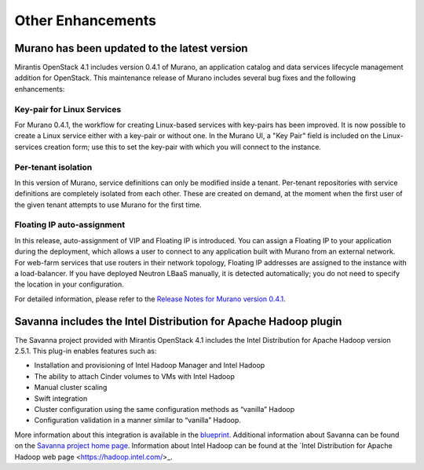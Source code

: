 Other Enhancements
==================

Murano has been updated to the latest version
---------------------------------------------

Mirantis OpenStack 4.1 includes version 0.4.1 of Murano,
an application catalog and data services lifecycle management addition for OpenStack.
This maintenance release of Murano includes several bug fixes
and the following enhancements:

Key-pair for Linux Services
+++++++++++++++++++++++++++

For Murano 0.4.1, the workflow for creating Linux-based services
with key-pairs has been improved.
It is now possible to create a Linux service either with a key-pair or without one.
In the Murano UI, a "Key Pair" field is included on the Linux-services creation form;
use this to set the key-pair with which you will connect to the instance.

Per-tenant isolation
++++++++++++++++++++

In this version of Murano, service definitions can only be modified inside  a tenant.
Per-tenant repositories with service definitions are completely isolated from each other.
These are created on demand,
at the moment when the first user of the given tenant attempts to use Murano for the first time.

Floating IP auto-assignment
+++++++++++++++++++++++++++

In this release, auto-assignment of VIP and Floating IP is introduced.
You can assign a Floating IP to your application during the deployment,
which allows a user to connect to any application built with Murano from an external network.
For web-farm services that use routers in their network topology,
Floating IP addresses are assigned to the instance with a load-balancer.
If you have deployed Neutron LBaaS manually, it is detected automatically;
you do not need to specify the location in your configuration.

For detailed information, please refer to the
`Release Notes for Murano version 0.4.1 <https://wiki.openstack.org/wiki/Murano/ReleaseNotes_v0.4.1>`_.

Savanna includes the Intel Distribution for Apache Hadoop plugin
----------------------------------------------------------------

The Savanna project provided with Mirantis OpenStack 4.1
includes the Intel Distribution for Apache Hadoop version 2.5.1.
This plug-in enables features such as:

*  Installation and provisioning of Intel Hadoop Manager and Intel Hadoop
*  The ability to attach Cinder volumes to VMs with Intel Hadoop
*  Manual cluster scaling
*  Swift integration
*  Cluster configuration using the same configuration methods as “vanilla” Hadoop
*  Configuration validation in a manner similar to “vanilla” Hadoop.

More information about this integration is available in the
`blueprint <https://blueprints.launchpad.net/savanna/+spec/idh-savanna-plugin>`_.
Additional information about Savanna can be found on the
`Savanna project home page <https://wiki.openstack.org/wiki/Savanna>`_.
Information about Intel Hadoop can be found at the
`Intel Distribution for Apache Hadoop web page <https://hadoop.intel.com/>_.
